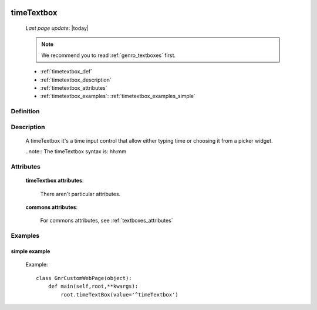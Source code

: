 	.. _genro_timetextbox:

===========
timeTextbox
===========
    
    *Last page update*: |today|
    
    .. note:: We recommend you to read :ref:`genro_textboxes` first.
    
    * :ref:`timetextbox_def`
    * :ref:`timetextbox_description`
    * :ref:`timetextbox_attributes`
    * :ref:`timetextbox_examples`: :ref:`timetextbox_examples_simple`
    
.. _timetextbox_def:

Definition
==========

    .. method:: pane.timeTextbox([**kwargs])
    
.. _timetextbox_description:

Description
===========
    
    A timeTextbox it's a time input control that allow either typing time or choosing it from a picker widget.
    
    ..note:: The timeTextbox syntax is: hh:mm
    
.. _timetextbox_attributes:

Attributes
==========

    **timeTextbox attributes**:

        There aren't particular attributes.

    **commons attributes**:

        For commons attributes, see :ref:`textboxes_attributes`

.. _timetextbox_examples:

Examples
========

.. _timetextbox_examples_simple:

simple example
--------------

    Example::
    
        class GnrCustomWebPage(object):
            def main(self,root,**kwargs):
                root.timeTextBox(value='^timeTextbox')
